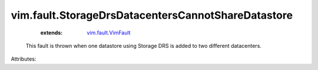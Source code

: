 .. _vim.fault.VimFault: ../../vim/fault/VimFault.rst


vim.fault.StorageDrsDatacentersCannotShareDatastore
===================================================
    :extends:

        `vim.fault.VimFault`_

  This fault is thrown when one datastore using Storage DRS is added to two different datacenters.

Attributes:




